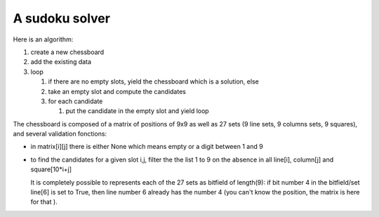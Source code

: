 

A sudoku solver
===============


Here is an algorithm:

#. create a new chessboard

#. add the existing data

#. loop 
   
   #. if there are no empty slots, yield the chessboard which is a
      solution, else

   #. take an empty slot and compute the candidates

   #. for each candidate

      #. put the candidate in the empty slot and yield loop

The chessboard is composed of a matrix of positions of 9x9 as well as
27 sets (9 line sets, 9 columns sets, 9 squares), and several
validation fonctions:

- in matrix[i][j] there is either None which means empty or a digit
  between 1 and 9

- to find the candidates for a given slot i,j, filter the the list 1
  to 9 on the absence in all  line[i], column[j] and square[10*i+j]
  
  It is completely possible to represents each of the 27 sets as
  bitfield of length(9): if bit number 4 in the bitfield/set line[6]
  is set to True, then line number 6 already has the number 4 (you
  can't know the position, the matrix is here for that ). 

